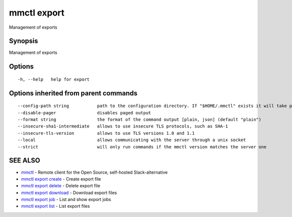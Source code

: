 .. _mmctl_export:

mmctl export
------------

Management of exports

Synopsis
~~~~~~~~


Management of exports

Options
~~~~~~~

::

  -h, --help   help for export

Options inherited from parent commands
~~~~~~~~~~~~~~~~~~~~~~~~~~~~~~~~~~~~~~

::

      --config-path string           path to the configuration directory. If "$HOME/.mmctl" exists it will take precedence over the default value (default "$XDG_CONFIG_HOME")
      --disable-pager                disables paged output
      --format string                the format of the command output [plain, json] (default "plain")
      --insecure-sha1-intermediate   allows to use insecure TLS protocols, such as SHA-1
      --insecure-tls-version         allows to use TLS versions 1.0 and 1.1
      --local                        allows communicating with the server through a unix socket
      --strict                       will only run commands if the mmctl version matches the server one

SEE ALSO
~~~~~~~~

* `mmctl <mmctl.rst>`_ 	 - Remote client for the Open Source, self-hosted Slack-alternative
* `mmctl export create <mmctl_export_create.rst>`_ 	 - Create export file
* `mmctl export delete <mmctl_export_delete.rst>`_ 	 - Delete export file
* `mmctl export download <mmctl_export_download.rst>`_ 	 - Download export files
* `mmctl export job <mmctl_export_job.rst>`_ 	 - List and show export jobs
* `mmctl export list <mmctl_export_list.rst>`_ 	 - List export files

